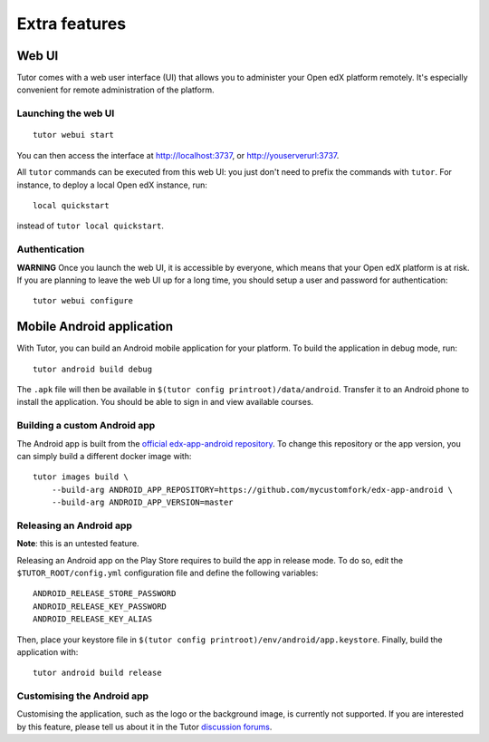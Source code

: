 .. _extra:

Extra features
==============

.. _webui:

Web UI
------

Tutor comes with a web user interface (UI) that allows you to administer your Open edX platform remotely. It's especially convenient for remote administration of the platform.

Launching the web UI
~~~~~~~~~~~~~~~~~~~~

::

    tutor webui start

You can then access the interface at http://localhost:3737, or http://youserverurl:3737. 

.. image:: img/webui.png

All ``tutor`` commands can be executed from this web UI: you just don't need to prefix the commands with ``tutor``. For instance, to deploy a local Open edX instance, run::

    local quickstart

instead of ``tutor local quickstart``.

Authentication
~~~~~~~~~~~~~~

**WARNING** Once you launch the web UI, it is accessible by everyone, which means that your Open edX platform is at risk. If you are planning to leave the web UI up for a long time, you should setup a user and password for authentication::

    tutor webui configure

.. _mobile:

Mobile Android application
--------------------------

With Tutor, you can build an Android mobile application for your platform. To build the application in debug mode, run::

    tutor android build debug

The ``.apk`` file will then be available in ``$(tutor config printroot)/data/android``. Transfer it to an Android phone to install the application. You should be able to sign in and view available courses.

Building a custom Android app
~~~~~~~~~~~~~~~~~~~~~~~~~~~~~

The Android app is built from the `official edx-app-android repository <https://github.com/edx/edx-app-android/>`__. To change this repository or the app version, you can simply build a different docker image with::

    tutor images build \
        --build-arg ANDROID_APP_REPOSITORY=https://github.com/mycustomfork/edx-app-android \
        --build-arg ANDROID_APP_VERSION=master

Releasing an Android app
~~~~~~~~~~~~~~~~~~~~~~~~

**Note**: this is an untested feature.

Releasing an Android app on the Play Store requires to build the app in release mode. To do so, edit the ``$TUTOR_ROOT/config.yml`` configuration file and define the following variables::
    
    ANDROID_RELEASE_STORE_PASSWORD
    ANDROID_RELEASE_KEY_PASSWORD
    ANDROID_RELEASE_KEY_ALIAS

Then, place your keystore file in ``$(tutor config printroot)/env/android/app.keystore``. Finally, build the application with::

    tutor android build release

Customising the Android app
~~~~~~~~~~~~~~~~~~~~~~~~~~~

Customising the application, such as the logo or the background image, is currently not supported. If you are interested by this feature, please tell us about it in the Tutor `discussion forums <https://discuss.overhang.io>`_.
